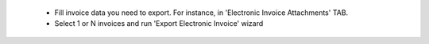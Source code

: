  * Fill invoice data you need to export. For instance, in 'Electronic Invoice Attachments' TAB.
 * Select 1 or N invoices and run 'Export Electronic Invoice' wizard
